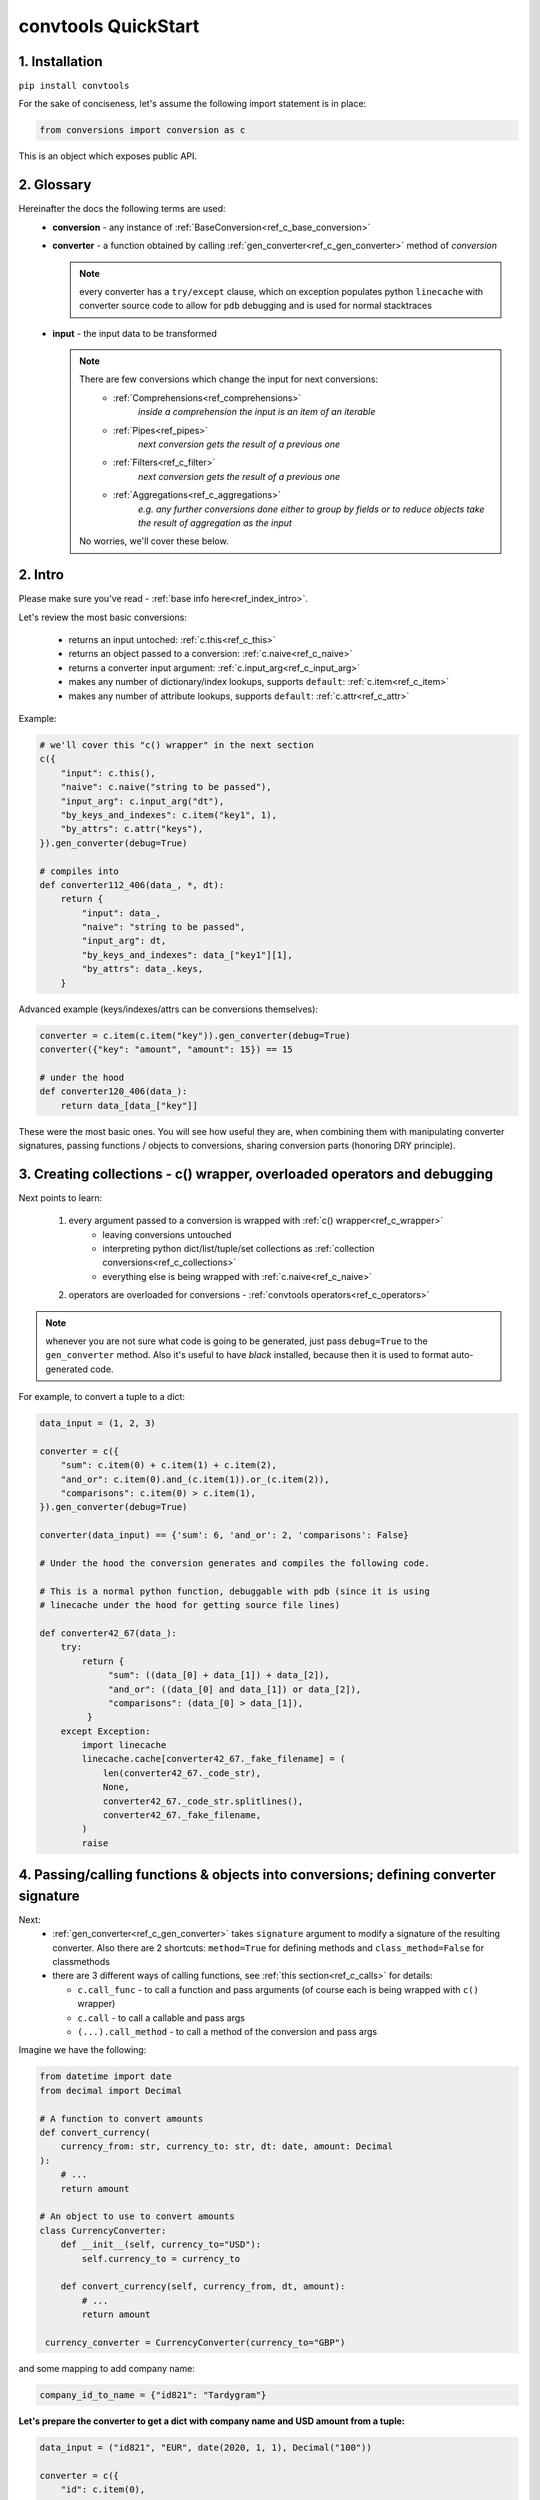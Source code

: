 .. _convtools_quickstart:

====================
convtools QuickStart
====================

1. Installation
_______________

``pip install convtools``

For the sake of conciseness, let's assume the following import statement is in place:

.. code-block:: python

 from conversions import conversion as c

This is an object which exposes public API.

2. Glossary
___________

Hereinafter the docs the following terms are used:
 * **conversion** - any instance of :ref:`BaseConversion<ref_c_base_conversion>`

 * **converter** - a function obtained by calling :ref:`gen_converter<ref_c_gen_converter>` method of `conversion`

   .. note::
     every converter has a ``try/except`` clause, which on exception populates python ``linecache``
     with converter source code to allow for ``pdb`` debugging and is used for normal stacktraces

 * **input** - the input data to be transformed

   .. note::
     There are few conversions which change the input for next conversions:
       * :ref:`Comprehensions<ref_comprehensions>`
           *inside a comprehension the input is an item of an iterable*
       * :ref:`Pipes<ref_pipes>`
           *next conversion gets the result of a previous one*
       * :ref:`Filters<ref_c_filter>`
           *next conversion gets the result of a previous one*
       * :ref:`Aggregations<ref_c_aggregations>`
           *e.g. any further conversions done either to group by fields or
           to reduce objects take the result of aggregation as the input*

     No worries, we'll cover these below.

2. Intro
________

Please make sure you've read - :ref:`base info here<ref_index_intro>`.

Let's review the most basic conversions:

 * returns an input untoched: :ref:`c.this<ref_c_this>`
 * returns an object passed to a conversion: :ref:`c.naive<ref_c_naive>`
 * returns a converter input argument: :ref:`c.input_arg<ref_c_input_arg>`
 * makes any number of dictionary/index lookups, supports ``default``: :ref:`c.item<ref_c_item>`
 * makes any number of attribute lookups, supports ``default``: :ref:`c.attr<ref_c_attr>`

Example:

.. code-block:: python

   # we'll cover this "c() wrapper" in the next section
   c({
       "input": c.this(),
       "naive": c.naive("string to be passed"),
       "input_arg": c.input_arg("dt"),
       "by_keys_and_indexes": c.item("key1", 1),
       "by_attrs": c.attr("keys"),
   }).gen_converter(debug=True)

   # compiles into
   def converter112_406(data_, *, dt):
       return {
           "input": data_,
           "naive": "string to be passed",
           "input_arg": dt,
           "by_keys_and_indexes": data_["key1"][1],
           "by_attrs": data_.keys,
       }

Advanced example (keys/indexes/attrs can be conversions themselves):

.. code-block:: python

   converter = c.item(c.item("key")).gen_converter(debug=True)
   converter({"key": "amount", "amount": 15}) == 15

   # under the hood
   def converter120_406(data_):
       return data_[data_["key"]]

These were the most basic ones.
You will see how useful they are, when combining them
with manipulating converter signatures, passing functions / objects to conversions,
sharing conversion parts (honoring DRY principle).


3. Creating collections - c() wrapper, overloaded operators and debugging
_________________________________________________________________________

Next points to learn:

 1. every argument passed to a conversion is wrapped with :ref:`c() wrapper<ref_c_wrapper>`
      * leaving conversions untouched
      * interpreting python dict/list/tuple/set collections as :ref:`collection conversions<ref_c_collections>`
      * everything else is being wrapped with :ref:`c.naive<ref_c_naive>`
 2. operators are overloaded for conversions - :ref:`convtools operators<ref_c_operators>`

.. note::
  whenever you are not sure what code is going to be generated, just
  pass ``debug=True`` to the ``gen_converter`` method. Also it's useful to
  have `black` installed, because then it is used to format auto-generated
  code.


For example, to convert a tuple to a dict:

.. code-block:: python

   data_input = (1, 2, 3)

   converter = c({
       "sum": c.item(0) + c.item(1) + c.item(2),
       "and_or": c.item(0).and_(c.item(1)).or_(c.item(2)),
       "comparisons": c.item(0) > c.item(1),
   }).gen_converter(debug=True)

   converter(data_input) == {'sum': 6, 'and_or': 2, 'comparisons': False}

   # Under the hood the conversion generates and compiles the following code.

   # This is a normal python function, debuggable with pdb (since it is using 
   # linecache under the hood for getting source file lines)

   def converter42_67(data_):
       try:
           return {
                "sum": ((data_[0] + data_[1]) + data_[2]),
                "and_or": ((data_[0] and data_[1]) or data_[2]),
                "comparisons": (data_[0] > data_[1]),
            }
       except Exception:
           import linecache
           linecache.cache[converter42_67._fake_filename] = (
               len(converter42_67._code_str),
               None,
               converter42_67._code_str.splitlines(),
               converter42_67._fake_filename,
           )
           raise


4. Passing/calling functions & objects into conversions; defining converter signature
_____________________________________________________________________________________

Next:
  * :ref:`gen_converter<ref_c_gen_converter>` takes ``signature`` argument
    to modify a signature of the resulting converter. Also there are 2 shortcuts:
    ``method=True`` for defining methods and ``class_method=False`` for classmethods

  * there are 3 different ways of calling functions, see :ref:`this section<ref_c_calls>` for details:

    * ``c.call_func`` - to call a function and pass arguments (of course each
      is being wrapped with ``c()`` wrapper)
    * ``c.call`` - to call a callable and pass args
    * ``(...).call_method`` - to call a method of the conversion and pass args
  

Imagine we have the following:

.. code-block:: python

   from datetime import date
   from decimal import Decimal

   # A function to convert amounts
   def convert_currency(
       currency_from: str, currency_to: str, dt: date, amount: Decimal
   ):
       # ...
       return amount

   # An object to use to convert amounts
   class CurrencyConverter:
       def __init__(self, currency_to="USD"):
           self.currency_to = currency_to

       def convert_currency(self, currency_from, dt, amount):
           # ...
           return amount

    currency_converter = CurrencyConverter(currency_to="GBP")

and some mapping to add company name:

.. code-block:: python

   company_id_to_name = {"id821": "Tardygram"}

**Let's prepare the converter to get a dict with company name and USD amount
from a tuple:**

.. code-block:: python

   data_input = ("id821", "EUR", date(2020, 1, 1), Decimal("100"))

   converter = c({
       "id": c.item(0),

       # naive makes the mapping available to a generated code
       "company_name": c.naive(company_id_to_name).item(c.item(0)),

       "amount_usd": c.call_func(
           convert_currency,
           c.item(1),
           "USD",
           c.input_arg("kwargs").item("dt"),
           c.item(3),
       ),
       "amount_usd2": c.naive(currency_converter).call_method(
           "convert_currency",
           c.item(1),
           c.input_arg("kwargs").item("dt"),
           c.item(3),
       ),
       # of course we could take "dt" as an argument directly, but doing the
       # following is here just for demonstrational purposes
   }).gen_converter(debug=True, signature="data_, **kwargs")

   converter(data_input, dt=date(2020, 1, 1)) == {
       "id": "id821",
       "company_name": "Tardygram",
       "amount_usd": Decimal("110"),
       "amount_usd2": Decimal("110"),
   }


   # omitting the try/except, see the generated code below:
   def converter83_406(data_):
       return {
           "id": data_[0],
           "company_name": v167_312[data_[0]],
           "amount_usd": vlambda178_738(
               data_[1], "USD", kwargs["dt"], data_[3]
           ),
           "amount_usd2": v213_273.convert_currency(
               data_[1], kwargs["dt"], data_[3]
           ),
       }


5. List/dict/set/tuple comprehensions & inline expressions
__________________________________________________________

Next:

  1. the following conversions generate comprehension code:

    * ``c.generator_comp``
    * ``c.dict_comp``
    * ``c.list_comp``
    * ``c.set_comp``
    * ``c.tuple_comp``, see :ref:`comprehensions section<ref_comprehensions>` for details:

  2. every comprehension, except ``c.set_comp`` supports sorting by calling e.g.
     ``c.list_comp(...).sort(key=None, reverse=False)``

  3. every comprehension supports filtering:
     ``c.list_comp(...).filter(condition_conv)``
  
  4. to avoid unnecessary function call overhead, there is a way to pass an inline
     python expression :ref:`c.inline_expr<ref_c_inline_expr>`


**Lets do all at once:**

.. code-block:: python

   input_data = [
       {"value": 100, "country": "US"},
       {"value": 15, "country": "CA"},
       {"value": 74, "country": "AU"},
       {"value": 350, "country": "US"},
   ]

   c.list_comp(
       c.inline_expr(
           "({number}).bit_length()"
       ).pass_args(number=c.item("value"))
   ).filter(
       c.item("country") == "US"
   ).sort(
       # working with the resulting item here
       key=lambda item: item,
       reverse=True,
   ).gen_converter(debug=True)

   # compiled converter:

   def converter268_422(data_):
       return sorted(
           [
               ((i268_194["value"]).bit_length())
               for i268_194 in data_
               if (i268_194["country"] == "US")
           ],
           key=vlambda273_26,
           reverse=True,
       )

6. Filters, pipes and conditions
________________________________

Points to learn:

 1. :ref:`c.filter<ref_c_filter>` iterates through the iterable, filtering it
    by a passed conversion, taking items for which the conversion resolves to true
 2. :ref:`(...).pipe<ref_pipes>` chains two conversions by passing the result of
    the first one to the second one. If piping is done at the top level of a
    resulting conversion (not nested), then it's going to be represented as
    several statements.
 3. :ref:`c.if_<ref_c_conditions>` allows to build ``1 if a else 2`` expressions.
    It's possible to pass not every parameter:
    
    * if a condition is not passed, then the input is used as a condition
    * if any branch is not passed, then the input is passed untouched
 
Let's use every thing on some input data:

.. code-block:: python

   input_data = range(100)

   c.filter(
       c.this() % 3 == 0
   ).pipe(
       c.generator_comp(
           c.this().as_type(str)
       )
   ).pipe(
       c.if_(
           c.this().pipe(len) > 10, c(","), c(";")
       ).call_method("join", c.this())
   ).gen_converter(debug=True)

   # prints:

   def converter365_417(data_):
       pipe365_801 = (i349_248 for i349_248 in data_ if ((i349_248 % 3) == 0))
       pipe365_781 = (vstr351_159(i353_292) for i353_292 in pipe365_801)
       return ("," if (vlen355_986(pipe365_781) > 10) else ";").join(
           pipe365_781
       )

Of course one pipe above is not necessary here, it has been done
for demonstrational purposes only.
A more efficient way would be:

.. code-block:: python

   c.list_comp(
       c.this().as_type(str)
   ).filter(
       # this is the filter method of a comprehension,
       # so c.this() here is a collection item before casting to str
       c.this() % 3 == 0
   ).pipe(
       c.if_(
           c.this().pipe(len) > 10, c(","), c(";")
       ).call_method("join", c.this())
   ).gen_converter(debug=True)

   # prints:

   def converter320_422(data_):
       pipe387_801 = [
           vstr368_159(i370_248)
           for i370_248 in data_
           if ((i370_248 % 3) == 0)
       ]
       return ("," if (vlen377_986(pipe387_801) > 10) else ";").join(
           pipe387_801
       )



7. Aggregations
_______________

Points to learn:

 1. first, call :ref:`c.group_by<ref_c_group_by>` to specify one or many fields
    (conversions) to group by. Then call the ``aggregate`` method to define the
    desired output, comprised of:

      * further conversions of group by keys
      * :ref:`c.reduce<ref_c_reduce>` and further conversions

 2. :ref:`c.aggregate<ref_c_aggregate>` is a shortcut for
    ``c.group_by(True).aggregate(...).item(0)``

 3. there are many :ref:`c.ReduceFuncs<ref_c_reduce_funcs>` available out of the
    box, please check the link. Also it's possible to pass a function of
    2 arguments.

 4. there is a way to pass additional arguments to the reduce
    function, see ``additional_args`` argument of :ref:`c.reduce<ref_c_reduce>`


Not to provide a lot of boring examples, let's use the most interesting
reduce functions:

  * use sum or none reducer
  * find a row with max value of one field and return a value of another field
  * take first value (one per group)
  * use dict array reducer
  * use dict sum reducer

.. code-block:: python

   # we are going to reuse this reducer
   top_sales_day = c.reduce(
       c.ReduceFuncs.MaxRow,
       c.item("sales"),
   )

   input_data = [
       {
           "company_name": "Facebrochure",
           "company_hq": "CA",
           "app_name": "Tardygram",
           "date": "2019-01-01",
           "country": "US",
           "sales": Decimal("45678.98"),
       },
       {
           "company_name": "Facebrochure",
           "company_hq": "CA",
           "app_name": "Tardygram",
           "date": "2019-01-02",
           "country": "US",
           "sales": Decimal("86869.12"),
       },
       {
           "company_name": "Facebrochure",
           "company_hq": "CA",
           "app_name": "Tardygram",
           "date": "2019-01-03",
           "country": "CA",
           "sales": Decimal("45000.35"),
       },
       {
           "company_name": "BrainCorp",
           "company_hq": "NY",
           "app_name": "Learn QFT",
           "date": "2019-01-01",
           "country": "US",
           "sales": Decimal("86869.12"),
       },
   ]

   # so the result is going to be a list of dicts
   converter = c.group_by(c.item("company_name")).aggregate({

       "company_name": c.item("company_name").call_method("upper"),
       # this would work as well
       # c.item("company_name"): ...,

       "none_sensitive_sum": c.reduce(c.ReduceFuncs.SumOrNone, c.item("sales")),

       # as you can see, next two reduce objects do the same except taking
       # different fields after finding a row with max value.
       # but please check the generated code below, you'll see that it is 
       # calculated just once AND then reused to take necessary fields
       "top_sales_app": top_sales_day.item("app_name"),
       "top_sales_day": top_sales_day.item("date").pipe(
           datetime.strptime,
           "%Y-%m-%d",
       ).call_method("date"),

       "company_hq": c.reduce(c.ReduceFuncs.First, c.item("company_hq")),

       "app_name_to_countries": c.reduce(
           c.ReduceFuncs.DictArrayDistinct,
           (
               c.item("app_name"),
               c.item("country")
           )
       ),
       "app_name_to_sales": c.reduce(
           c.ReduceFuncs.DictSum,
           (
               c.item("app_name"),
               c.item("sales")
           )
       ),
   }).gen_converter(debug=True)

   converter(input_data) == [
       {
           "app_name_to_countries": {"Tardygram": ["US", "CA"]},
           "app_name_to_sales": {"Tardygram": Decimal("177548.45")},
           "company_hq": "CA",
           "company_name": "FACEBROCHURE",
           "none_sensitive_sum": Decimal("177548.45"),
           "top_sales_app": "Tardygram",
           "top_sales_day": date(2019, 1, 2),
       },
       {
           "app_name_to_countries": {"Learn QFT": ["US"]},
           "app_name_to_sales": {"Learn QFT": Decimal("86869.12")},
           "company_hq": "NY",
           "company_name": "BRAINCORP",
           "none_sensitive_sum": Decimal("86869.12"),
           "top_sales_app": "Learn QFT",
           "top_sales_day": date(2019, 1, 1),
       },
   ]

**Don't get scared, but this is the code which is generated under the hood:**

.. code-block:: python

  def group_by(data):
      _none = v650_26
      try:
          signature_to_agg_data = defaultdict(AggData)
          for row in data:
              agg_data = signature_to_agg_data[row["company_name"]]
 
              if agg_data.v0 is _none:
                  agg_data.v0 = row["sales"]
              else:
                  if row["sales"] is None:
                      agg_data.v0 = None
                  elif agg_data.v0 is not None:
                      agg_data.v0 = agg_data.v0 + row["sales"]
 
              if agg_data.v1 is _none:
                  if row["sales"] is not None:
                      agg_data.v1 = (row["sales"], row)
              else:
                  if row["sales"] is not None and agg_data.v1[0] < row["sales"]:
                      agg_data.v1 = (row["sales"], row)
 
              if agg_data.v2 is _none:
                  agg_data.v2 = row["company_hq"]
              else:
                  pass
 
              if agg_data.v3 is _none:
                  agg_data.v3 = _d = defaultdict(dict)
                  _d[row["app_name"]][row["country"]] = None
              else:
                  agg_data.v3[row["app_name"]][row["country"]] = None
 
              if agg_data.v4 is _none:
                  agg_data.v4 = _d = defaultdict(int)
                  _d[row["app_name"]] += row["sales"] or 0
              else:
                  agg_data.v4[row["app_name"]] += row["sales"] or 0
 
          result = [
              {
                  "company_name": signature.upper(),
                  "none_sensitive_sum": (
                      None if agg_data.v0 is _none else agg_data.v0
                  ),
                  "top_sales_app": (
                      None if agg_data.v1 is _none else agg_data.v1[1]
                  )["app_name"],
                  "top_sales_day": vstrptime553_735(
                      (None if agg_data.v1 is _none else agg_data.v1[1])["date"],
                      "%Y-%m-%d",
                  ).date(),
                  "company_hq": (None if agg_data.v2 is _none else agg_data.v2),
                  "app_name_to_countries": (
                      None
                      if agg_data.v3 is _none
                      else {
                          i31_99[0]: vlist29_223(i31_99[1].keys())
                          for i31_99 in agg_data.v3.items()
                      }
                  ),
                  "app_name_to_sales": (
                      None if agg_data.v4 is _none else vdict34_186(agg_data.v4)
                  ),
              }
              for signature, agg_data in signature_to_agg_data.items()
          ]
 
          return result
      except Exception:
          import linecache
 
          linecache.cache[group_by._fake_filename] = (
              len(group_by._code_str),
              None,
              group_by._code_str.splitlines(),
              group_by._fake_filename,
          )
          raise
 
 
  def converter539_13(data_):
      try:
          return vgroup_by652_349(data_)
      except Exception:
          import linecache
 
          linecache.cache[converter539_13._fake_filename] = (
              len(converter539_13._code_str),
              None,
              converter539_13._code_str.splitlines(),
              converter539_13._fake_filename,
          )
          raise
